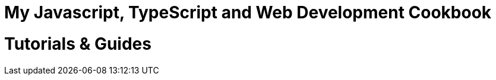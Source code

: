 = My Javascript, TypeScript and Web Development Cookbook
:doctype: book
:publication-type: book
:toc: left
:toclevels: 4
:source-highlighter: highlight.js
:highlightjs-theme: night-owl
:highlightjs-languages: html
:source-language: adoc
:icons: font
:stem: <script src="https://cdnjs.cloudflare.com/ajax/libs/mathjax/2.7.9/MathJax.js?config=TeX-MML-AM_HTMLorMML"></script>

:sectnums:
:sectnumlevels: 4

[discrete]
= Tutorials & Guides







